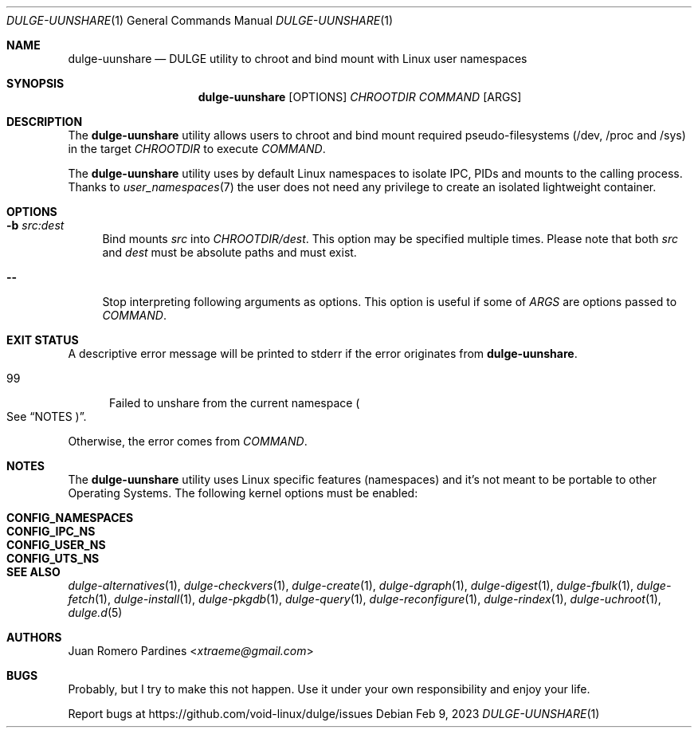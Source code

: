 .Dd Feb 9, 2023
.Dt DULGE-UUNSHARE 1
.Os
.Sh NAME
.Nm dulge-uunshare
.Nd DULGE utility to chroot and bind mount with Linux user namespaces
.Sh SYNOPSIS
.Nm
.Op OPTIONS
.Ar CHROOTDIR
.Ar COMMAND
.Op ARGS
.Sh DESCRIPTION
The
.Nm
utility allows users to chroot and bind mount required pseudo-filesystems
(/dev, /proc and /sys) in the target
.Ar CHROOTDIR
to execute
.Ar COMMAND .
.Pp
The
.Nm
utility uses by default Linux namespaces to isolate IPC, PIDs and mounts to
the calling process. Thanks to
.Xr user_namespaces 7
the user does not need any privilege to create an isolated lightweight container.
.Sh OPTIONS
.Bl -tag -width -x
.It Fl b Ar src:dest
Bind mounts
.Ar src
into
.Ar CHROOTDIR/dest .
This option may be specified multiple times.
Please note that both
.Ar src
and
.Ar dest
must be absolute paths and must exist.
.It Fl -
Stop interpreting following arguments as options.
This option is useful if some of
.Ar ARGS
are options passed to
.Ar COMMAND .
.El
.Sh EXIT STATUS
.Ex
A descriptive error message will be printed to stderr if the error originates from
.Nm .

.Bl -tag -width xxx -compact
.It 99
Failed to unshare from the current namespace
.Po See
.Sx NOTES Pc .
.El

Otherwise, the error comes from
.Ar COMMAND .
.Sh NOTES
The
.Nm
utility uses Linux specific features (namespaces) and it's not meant to be portable to
other Operating Systems. The following kernel options must be enabled:
.Pp
.Bl -tag -width CONFIG_NAMESPACES -compact -offset indent
.It Sy CONFIG_NAMESPACES
.It Sy CONFIG_IPC_NS
.It Sy CONFIG_USER_NS
.It Sy CONFIG_UTS_NS
.El
.Sh SEE ALSO
.Xr dulge-alternatives 1 ,
.Xr dulge-checkvers 1 ,
.Xr dulge-create 1 ,
.Xr dulge-dgraph 1 ,
.Xr dulge-digest 1 ,
.Xr dulge-fbulk 1 ,
.Xr dulge-fetch 1 ,
.Xr dulge-install 1 ,
.Xr dulge-pkgdb 1 ,
.Xr dulge-query 1 ,
.Xr dulge-reconfigure 1 ,
.Xr dulge-rindex 1 ,
.Xr dulge-uchroot 1 ,
.Xr dulge.d 5
.Sh AUTHORS
.An Juan Romero Pardines Aq Mt xtraeme@gmail.com
.Sh BUGS
Probably, but I try to make this not happen. Use it under your own
responsibility and enjoy your life.
.Pp
Report bugs at
.Lk https://github.com/void-linux/dulge/issues

